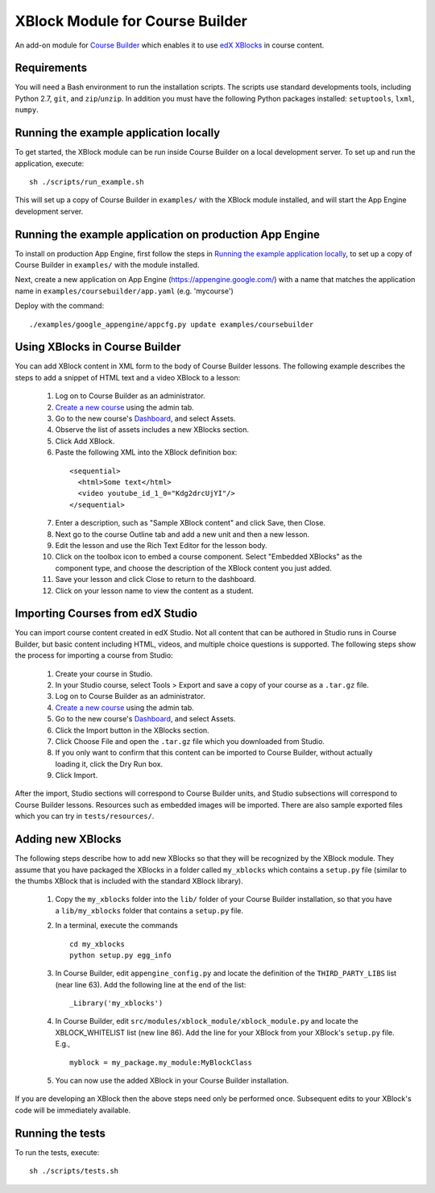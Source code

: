 XBlock Module for Course Builder
================================

An add-on module for `Course Builder`_ which enables it to use edX_
XBlocks_ in course content.

.. _`Course Builder`: https://code.google.com/p/course-builder/
.. _edX: https://www.edx.org
.. _XBlocks: https://github.com/edx/XBlock


Requirements
------------

You will need a Bash environment to run the installation scripts. The scripts
use standard developments tools, including Python 2.7, ``git``, and
``zip``/``unzip``. In addition you must have the following Python packages
installed: ``setuptools``, ``lxml``, ``numpy``.


Running the example application locally
---------------------------------------

To get started, the XBlock module can be run inside Course Builder on a local
development server. To set up and run the application, execute:

::

  sh ./scripts/run_example.sh

This will set up a copy of Course Builder in ``examples/`` with the XBlock
module installed, and will start the App Engine development server.


Running the example application on production App Engine
--------------------------------------------------------

To install on production App Engine, first follow the steps in
`Running the example application locally`_, to set up a copy of
Course Builder in ``examples/`` with the module installed.

Next, create a new application on App Engine (https://appengine.google.com/)
with a name that matches the application name in
``examples/coursebuilder/app.yaml`` (e.g. 'mycourse')

Deploy with the command:

::

  ./examples/google_appengine/appcfg.py update examples/coursebuilder


Using XBlocks in Course Builder
-------------------------------

You can add XBlock content in XML form to the body of Course Builder lessons.
The following example describes the steps to add a snippet of HTML text and a
video XBlock to a lesson:

  1. Log on to Course Builder as an administrator.
  2. `Create a new course <https://code.google.com/p/course-builder/wiki/CreateNewCourse>`_
     using the admin tab.
  3. Go to the new course's
     `Dashboard <https://code.google.com/p/course-builder/wiki/Dashboard>`_,
     and select Assets.
  4. Observe the list of assets includes a new XBlocks section.
  5. Click Add XBlock.
  6. Paste the following XML into the XBlock definition box:

    ::

      <sequential>
        <html>Some text</html>
        <video youtube_id_1_0="Kdg2drcUjYI"/>
      </sequential>

  7. Enter a description, such as "Sample XBlock content" and click Save, then
     Close.
  8. Next go to the course Outline tab and add a new unit and then a new lesson.
  9. Edit the lesson and use the Rich Text Editor for the lesson body.
  10. Click on the toolbox icon to embed a course component. Select
      "Embedded XBlocks" as the component type, and choose the description of
      the XBlock content you just added.
  11. Save your lesson and click Close to return to the dashboard.
  12. Click on your lesson name to view the content as a student.


Importing Courses from edX Studio
---------------------------------

You can import course content created in edX Studio. Not all content that can
be authored in Studio runs in Course Builder, but basic content including HTML,
videos, and multiple choice questions is supported. The following steps show
the process for importing a course from Studio:

  1. Create your course in Studio.
  2. In your Studio  course, select Tools > Export and save a copy of your
     course as a ``.tar.gz`` file.
  3. Log on to Course Builder as an administrator.
  4. `Create a new course <https://code.google.com/p/course-builder/wiki/CreateNewCourse>`_
     using the admin tab.
  5. Go to the new course's
     `Dashboard <https://code.google.com/p/course-builder/wiki/Dashboard>`_,
     and select Assets.
  6. Click the Import button in the XBlocks section.
  7. Click Choose File and open the ``.tar.gz`` file which you downloaded from
     Studio.
  8. If you only want to confirm that this content can be imported to Course
     Builder, without actually loading it, click the Dry Run box.
  9. Click Import.

After the import, Studio sections will correspond to Course Builder units, and
Studio subsections will correspond to Course Builder lessons. Resources such as
embedded images will be imported. There are also sample exported files which
you can try in ``tests/resources/``.


Adding new XBlocks
------------------

The following steps describe how to add new XBlocks so that they will be recognized
by the XBlock module. They assume that you have packaged the XBlocks in a folder
called ``my_xblocks`` which contains a ``setup.py`` file (similar to the thumbs XBlock
that is included with the standard XBlock library).

  1. Copy the ``my_xblocks`` folder into the ``lib/`` folder of your Course
     Builder installation, so that you have a ``lib/my_xblocks`` folder that
     contains a ``setup.py`` file.

  2. In a terminal, execute the commands

     ::

       cd my_xblocks
       python setup.py egg_info

  3. In Course Builder, edit ``appengine_config.py`` and locate the definition of
     the ``THIRD_PARTY_LIBS`` list (near line 63). Add the following line at the
     end of the list:

     ::

       _Library('my_xblocks')

  4. In Course Builder, edit ``src/modules/xblock_module/xblock_module.py``
     and locate the XBLOCK_WHITELIST list (new line 86). Add the line for your
     XBlock from your XBlock's ``setup.py`` file. E.g.,

     ::

       myblock = my_package.my_module:MyBlockClass

  5. You can now use the added XBlock in your Course Builder installation.

If you are developing an XBlock then the above steps need only be performed
once. Subsequent edits to your XBlock's code will be immediately available.


Running the tests
-----------------

To run the tests, execute:

::

    sh ./scripts/tests.sh
